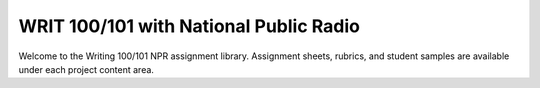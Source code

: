 =======================================
WRIT 100/101 with National Public Radio
=======================================
.. raw:: html

   <meta http-equiv="Refresh" content="0; url='https://olemiss.sharepoint.com/sites/DWRAdmin/th/SitePages/alib-writ101.aspx'" />
   
Welcome to the Writing 100/101 NPR assignment library. Assignment sheets, rubrics, and student samples are available under each project content area.

.. raw:: html

    <iframe src="https://olemiss.app.box.com/embed/s/4a71z099kp8tf53n35i9tk6et1sfnl52?sortColumn=date&view=list" width="100%" height="400" frameborder="0" allowfullscreen webkitallowfullscreen msallowfullscreen></iframe>
